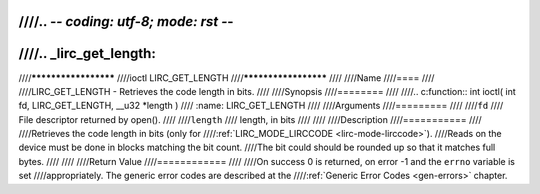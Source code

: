 ////.. -*- coding: utf-8; mode: rst -*-
////
////.. _lirc_get_length:
////
////*********************
////ioctl LIRC_GET_LENGTH
////*********************
////
////Name
////====
////
////LIRC_GET_LENGTH - Retrieves the code length in bits.
////
////Synopsis
////========
////
////.. c:function:: int ioctl( int fd, LIRC_GET_LENGTH, __u32 *length )
////    :name: LIRC_GET_LENGTH
////
////Arguments
////=========
////
////``fd``
////    File descriptor returned by open().
////
////``length``
////    length, in bits
////
////
////Description
////===========
////
////Retrieves the code length in bits (only for
////:ref:`LIRC_MODE_LIRCCODE <lirc-mode-lirccode>`).
////Reads on the device must be done in blocks matching the bit count.
////The bit could should be rounded up so that it matches full bytes.
////
////
////Return Value
////============
////
////On success 0 is returned, on error -1 and the ``errno`` variable is set
////appropriately. The generic error codes are described at the
////:ref:`Generic Error Codes <gen-errors>` chapter.
